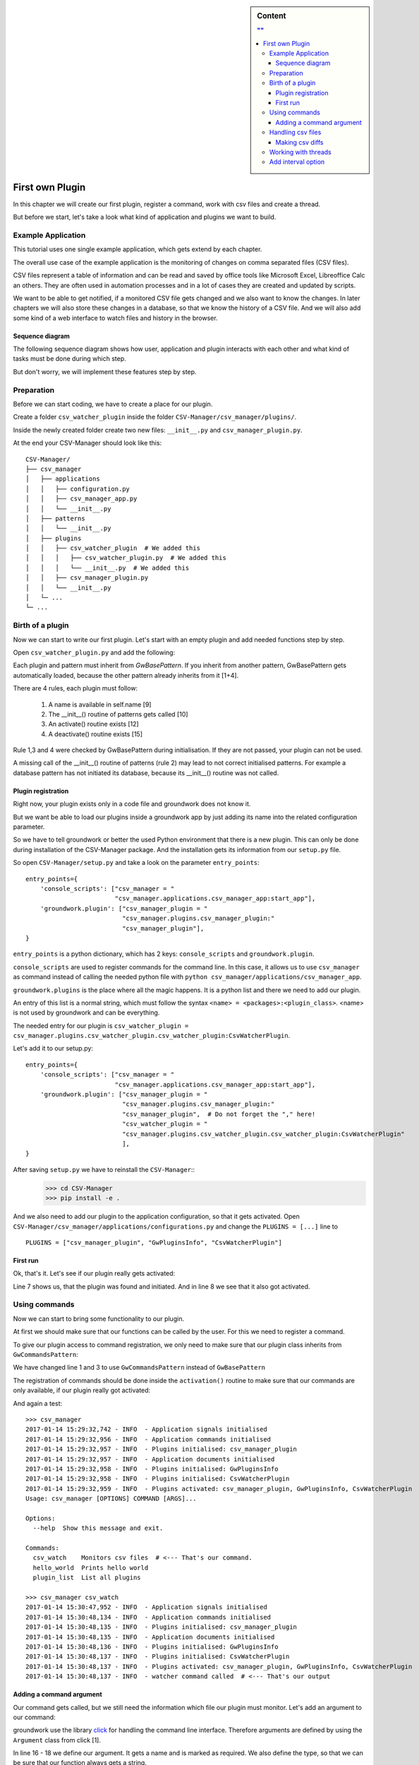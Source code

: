 .. _first_plugin:

.. sidebar:: Content

   .. contents:: ""
      :backlinks: none

First own Plugin
================

In this chapter we will create our first plugin, register a command, work with csv files and create a thread.

But before we start, let's take a look what kind of application and plugins we want to build.


Example Application
-------------------

This tutorial uses one single example application, which gets extend by each chapter.

The overall use case of the example application is the monitoring of changes on comma separated files (CSV files).

CSV files represent a table of information and can be read and saved by office tools like Microsoft Excel, Libreoffice
Calc an others.
They are often used in automation processes and in a lot of cases they are created and updated by scripts.

We want to be able to get notified, if a monitored CSV file gets changed and we also want to know the changes.
In later chapters we will also store these changes in a database, so that we know the history of a CSV file.
And we will also add some kind of a web interface to watch files and history in the browser.

Sequence diagram
~~~~~~~~~~~~~~~~~

The following sequence diagram shows how user, application and plugin interacts with each other and what kind of tasks
must be done during which step.

But don't worry, we will implement these features step by step.

.. uml::
   :scale: 80%

   @startuml
   autonumber

   participant user as u
   participant csv_manager as cm
   participant csv_watcher_plugin as cwp
   participant csv_watcher_plugin.thread as cwpt

   u -> cm : Starts app with\n"csv_watch example.csv"
   cm -> cwp: csv_watcher_plugin.~__init__()
   cm -> cwp: csv_watcher_plugin.activate()
   cwp -> cwp: Register command "csv_watch"
   cm -> cm: starts cli
   cm -> cm: cli checks user command
   cm -> cwp: cli calls csv_watcher_plugin.csv_watcher_command()
   cwp -> cwp: Register new thread "csv_thread"
   cwp -> cwpt: Start thread "csv_thread"
   loop endless
       cwpt -> cwpt: Check given file for changes
           group if changes found
           cwp -> u: Log message "csv file has changed"
           end
       cwpt -> cwpt: Sleep x seconds
   end
   @enduml

Preparation
-----------

Before we can start coding, we have to create a place for our plugin.

Create a folder ``csv_watcher_plugin`` inside the folder ``CSV-Manager/csv_manager/plugins/``.

Inside the newly created folder create two new files: ``__init__.py`` and ``csv_manager_plugin.py``.

At the end your CSV-Manager should look like this::

   CSV-Manager/
   ├── csv_manager
   │   ├── applications
   │   │   ├── configuration.py
   │   │   ├── csv_manager_app.py
   │   │   └── __init__.py
   │   ├── patterns
   │   │   └── __init__.py
   │   ├── plugins
   │   │   ├── csv_watcher_plugin  # We added this
   │   │   │   ├── csv_watcher_plugin.py  # We added this
   │   │   │   └── __init__.py  # We added this
   │   │   ├── csv_manager_plugin.py
   │   │   └── __init__.py
   │   └─ ...
   └─ ...

Birth of a plugin
-----------------
Now we can start to write our first plugin. Let's start with an empty plugin and add needed functions step by step.

Open ``csv_watcher_plugin.py`` and add the following:

.. code-block:: python
   :linenos:

   from groundwork.patterns import GwBasePattern


   class CsvWatcherPlugin(GwBasePattern):
       """
       A plugin for monitoring csv files.
       """
       def __init__(self, app, **kwargs):
           self.name = "CsvWatcherPlugin"
           super().__init__(app, **kwargs)

       def activate(self):
           pass

       def deactivate(self):
           pass

Each plugin and pattern must inherit from `GwBasePattern`. If you inherit from another pattern, GwBasePattern gets
automatically loaded, because the other pattern already inherits from it [1+4].

There are 4 rules, each plugin must follow:

 1. A name is available in self.name [9]
 2. The __init__() routine of patterns gets called [10]
 3. An activate() routine exists [12]
 4. A deactivate() routine exists [15]

Rule 1,3 and 4 were checked by GwBasePattern during initialisation. If they are not passed, your plugin can not be used.

A missing call of the __init__() routine of patterns (rule 2) may lead to not correct initialised patterns.
For example a database pattern has not initiated its database, because its __init__() routine was not called.

Plugin registration
~~~~~~~~~~~~~~~~~~~
Right now, your plugin exists only in a code file and groundwork does not know it.

But we want be able to load our plugins inside a groundwork app by just adding its name into the related
configuration parameter.

So we have to tell groundwork or better the used Python environment that there is a new plugin.
This can only be done during installation of the CSV-Manager package. And the installation gets its information from
our ``setup.py`` file.

So open ``CSV-Manager/setup.py`` and take a look on the parameter ``entry_points``::

    entry_points={
        'console_scripts': ["csv_manager = "
                            "csv_manager.applications.csv_manager_app:start_app"],
        'groundwork.plugin': ["csv_manager_plugin = "
                              "csv_manager.plugins.csv_manager_plugin:"
                              "csv_manager_plugin"],
    }

``entry_points`` is a python dictionary, which has 2 keys: ``console_scripts`` and ``groundwork.plugin``.

``console_scripts`` are used to register commands for the command line. In this case, it allows us to use
``csv_manager`` as command instead of calling the needed python file with
``python csv_manager/applications/csv_manager_app``.

``groundwork.plugins`` is the place where all the magic happens.
It is a python list and there we need to add our plugin.

An entry of this list is a normal string, which must follow the syntax ``<name> = <packages>:<plugin_class>``.
<name> is not used by groundwork and can be everything.

The needed entry for our plugin is
``csv_watcher_plugin = csv_manager.plugins.csv_watcher_plugin.csv_watcher_plugin:CsvWatcherPlugin``.

Let's add it to our setup.py::

    entry_points={
        'console_scripts': ["csv_manager = "
                            "csv_manager.applications.csv_manager_app:start_app"],
        'groundwork.plugin': ["csv_manager_plugin = "
                              "csv_manager.plugins.csv_manager_plugin:"
                              "csv_manager_plugin",  # Do not forget the "," here!
                              "csv_watcher_plugin = "
                              "csv_manager.plugins.csv_watcher_plugin.csv_watcher_plugin:CsvWatcherPlugin"
                              ],
    }

After saving ``setup.py`` we have to reinstall the ``CSV-Manager``::
   >>> cd CSV-Manager
   >>> pip install -e .

And we also need to add our plugin to the application configuration, so that it gets activated.
Open ``CSV-Manager/csv_manager/applications/configurations.py`` and change the ``PLUGINS = [...]`` line to ::

   PLUGINS = ["csv_manager_plugin", "GwPluginsInfo", "CsvWatcherPlugin"]

First run
~~~~~~~~~

Ok, that's it. Let's see if our plugin really gets activated:

.. code-block:: python
   :linenos:

   >>> csv_manager
   2017-01-14 13:08:14,221 - INFO  - Application signals initialised
   2017-01-14 13:08:14,407 - INFO  - Application commands initialised
   2017-01-14 13:08:14,407 - INFO  - Plugins initialised: csv_manager_plugin
   2017-01-14 13:08:14,408 - INFO  - Application documents initialised
   2017-01-14 13:08:14,408 - INFO  - Plugins initialised: GwPluginsInfo
   2017-01-14 13:08:14,409 - INFO  - Plugins initialised: CsvWatcherPlugin
   2017-01-14 13:08:14,409 - INFO  - Plugins activated: csv_manager_plugin, GwPluginsInfo, CsvWatcherPlugin
   Usage: csv_manager [OPTIONS] COMMAND [ARGS]...

   Options:
     --help  Show this message and exit.

   Commands:
     hello_world  Prints hello world
     plugin_list  List all plugins

Line 7 shows us, that the plugin was found and initiated.
And in line 8 we see that it also got activated.

Using commands
--------------

Now we can start to bring some functionality to our plugin.

At first we should make sure that our functions can be called by the user. For this we need to register a command.

To give our plugin access to command registration, we only need to make sure that our plugin class inherits from
``GwCommandsPattern``:

.. code-block:: python
   :linenos:

    from groundwork.patterns import GwCommandsPattern


    class CsvWatcherPlugin(GwCommandsPattern):
        """
        A plugin for monitoring csv files.
        """
        def __init__(self, app, **kwargs):
            self.name = "CsvWatcherPlugin"
            super().__init__(app, **kwargs)

        def activate(self):
            pass

        def deactivate(self):
            pass

We have changed line 1 and 3 to use ``GwCommandsPattern`` instead of ``GwBasePattern``

The registration of commands should be done inside the ``activation()`` routine to make sure that our commands are only
available, if our plugin really got activated:

.. code-block:: python
   :linenos:

    from groundwork.patterns import GwCommandsPattern


    class CsvWatcherPlugin(GwCommandsPattern):
        """
        A plugin for monitoring csv files.
        """
        def __init__(self, app, **kwargs):
            self.name = "CsvWatcherPlugin"
            super().__init__(app, **kwargs)

        def activate(self):
            self.commands.register("csv_watch",
                                   "Monitors csv files",
                                   self.csv_watcher_command)

        def csv_watcher_command(self):
            self.log.info("watcher command called")

        def deactivate(self):
            pass

And again a test::

    >>> csv_manager
    2017-01-14 15:29:32,742 - INFO  - Application signals initialised
    2017-01-14 15:29:32,956 - INFO  - Application commands initialised
    2017-01-14 15:29:32,957 - INFO  - Plugins initialised: csv_manager_plugin
    2017-01-14 15:29:32,957 - INFO  - Application documents initialised
    2017-01-14 15:29:32,958 - INFO  - Plugins initialised: GwPluginsInfo
    2017-01-14 15:29:32,958 - INFO  - Plugins initialised: CsvWatcherPlugin
    2017-01-14 15:29:32,959 - INFO  - Plugins activated: csv_manager_plugin, GwPluginsInfo, CsvWatcherPlugin
    Usage: csv_manager [OPTIONS] COMMAND [ARGS]...

    Options:
      --help  Show this message and exit.

    Commands:
      csv_watch    Monitors csv files  # <--- That's our command.
      hello_world  Prints hello world
      plugin_list  List all plugins

    >>> csv_manager csv_watch
    2017-01-14 15:30:47,952 - INFO  - Application signals initialised
    2017-01-14 15:30:48,134 - INFO  - Application commands initialised
    2017-01-14 15:30:48,135 - INFO  - Plugins initialised: csv_manager_plugin
    2017-01-14 15:30:48,135 - INFO  - Application documents initialised
    2017-01-14 15:30:48,136 - INFO  - Plugins initialised: GwPluginsInfo
    2017-01-14 15:30:48,137 - INFO  - Plugins initialised: CsvWatcherPlugin
    2017-01-14 15:30:48,137 - INFO  - Plugins activated: csv_manager_plugin, GwPluginsInfo, CsvWatcherPlugin
    2017-01-14 15:30:48,137 - INFO  - watcher command called  # <--- That's our output

Adding a command argument
~~~~~~~~~~~~~~~~~~~~~~~~~

Our command gets called, but we still need the information which file our plugin must monitor.
Let's add an argument to our command:

.. code-block:: python
   :linenos:

   from click import  Argument
   from groundwork.patterns import GwCommandsPattern


   class CsvWatcherPlugin(GwCommandsPattern):
       """
       A plugin for monitoring csv files.
       """
       def __init__(self, app, **kwargs):
           self.name = "CsvWatcherPlugin"
           super().__init__(app, **kwargs)

       def activate(self):

           # Argument for our command, which stores the csv file path.
           path_argument = Argument(("csv_file",),
                                    required=True,
                                    type=str)

           self.commands.register("csv_watch",
                                  "Monitors csv files",
                                  self.csv_watcher_command,
                                  params=[path_argument])

       def csv_watcher_command(self, csv_file):
           self.log.info("watcher command called with csv_path: %s" % csv_file)

       def deactivate(self):
           pass

groundwork use the library `click <http://click.pocoo.org/>`_ for handling the command line interface.
Therefore arguments are defined by using the ``Argument`` class from click [1].

In line 16 - 18 we define our argument. It gets a name and is marked as required. We also define the type, so that we
can be sure that our function always gets a string.

The ``self.commands.register()`` function has a parameters called ``params``, which takes a list of
arguments and options [23].

We have also updated our command function to accept the argument as function parameter [25].
The given csv file location will also be used inside our log message [26].

Time for a small test::

    >>> csv_manager csv_watch test.csv
    2017-01-14 15:51:40,617 - INFO  - Application signals initialised
    2017-01-14 15:51:40,820 - INFO  - Application commands initialised
    2017-01-14 15:51:40,821 - INFO  - Plugins initialised: csv_manager_plugin
    2017-01-14 15:51:40,821 - INFO  - Application documents initialised
    2017-01-14 15:51:40,821 - INFO  - Plugins initialised: GwPluginsInfo
    2017-01-14 15:51:40,822 - INFO  - Plugins initialised: CsvWatcherPlugin
    2017-01-14 15:51:40,823 - INFO  - Plugins activated: csv_manager_plugin, GwPluginsInfo, CsvWatcherPlugin
    2017-01-14 15:51:40,823 - INFO  - watcher command called with csv_path: test.csv  # <-- It works!

Handling csv files
------------------

It's time to start coding the csv handling part of our plugin.
At first we need a way to read the content of a csv file.
Luckily Python provides a built-in solution for this: `The csv module <https://docs.python.org/3/library/csv.html>`_

But before we start, we need a ``test.csv`` file. Create one in the ``CSV-Manager`` folder
and add the following content::

    name,city,phone
    Daniel,Munich,123-456
    Maria,Cologne,111/222
    Richard,Paris,0445-4545-4545
    Anabel,London,-

Now we can write the part for reading the csv file:

.. code-block:: python
   :linenos:

    def csv_watcher_command(self, csv_file):
        self.log.info("watcher command called with csv_path: %s" % csv_file)

        # Check if the given csv_file really exists
        if not os.path.exists(csv_file):
            self.log.error("CSV file %s does not exist" % csv_file)

        with open(csv_file) as csv_file_object:
            reader = csv.DictReader(csv_file_object)
            for row in reader:
                self.log.info(row)

Ok that wasn't much code and all the magic is done in the lines 8-11. As you can see, we read the csv file and
log every single line. Nothing more yet.

And again the test on the command line::

    >>> csv_manager csv_watch test.csv
    2017-01-14 16:32:35,179 - INFO  - Application signals initialised
    2017-01-14 16:32:35,361 - INFO  - Application commands initialised
    2017-01-14 16:32:35,362 - INFO  - Plugins initialised: csv_manager_plugin
    2017-01-14 16:32:35,362 - INFO  - Application documents initialised
    2017-01-14 16:32:35,363 - INFO  - Plugins initialised: GwPluginsInfo
    2017-01-14 16:32:35,364 - INFO  - Plugins initialised: CsvWatcherPlugin
    2017-01-14 16:32:35,364 - INFO  - Plugins activated: csv_manager_plugin, GwPluginsInfo, CsvWatcherPlugin
    2017-01-14 16:32:35,364 - INFO  - watcher command called with csv_path: test.csv
    2017-01-14 16:32:35,365 - INFO  - {'name': 'Daniel', 'city': 'Munich', 'phone': '123-456'}
    2017-01-14 16:32:35,365 - INFO  - {'name': 'Maria', 'city': 'Cologne', 'phone': '111/222'}
    2017-01-14 16:32:35,365 - INFO  - {'name': 'Richard', 'city': 'Paris', 'phone': '0445-4545-4545'}
    2017-01-14 16:32:35,365 - INFO  - {'name': 'Anabel', 'city': 'London', 'phone': '-'}

As you can see, each row is a dictionary and the first row of our csv-file was selected to hold the needed
dictionary key names.

Making csv diffs
~~~~~~~~~~~~~~~~

Our application shall monitor csv files for changes. Therefore it must periodically read a file and compare its
current content with an old, stored content. Let's add this to our ``csv_watcher_command`` function:

.. code-block:: python
   :linenos:

   def csv_watcher_command(self, csv_file):
       self.log.info("watcher command called with csv_path: %s" % csv_file)

       # Check if the given csv_file really exists
       if not os.path.exists(csv_file):
           self.log.error("CSV file %s does not exist" % csv_file)

       # Start with an "empty csv file"
       old_content = []

       while True:
           csv_file_object = open(csv_file)
           new_content = list(csv.DictReader(csv_file_object))

           if new_content != old_content:
               self.log.info("Change detected")

               # Check if there are new/changed rows
               for row in new_content:
                   if row not in old_content:
                       self.log.info("New row: %s" % row)

               # Check if old rows are missing
               for row in old_content:
                   if row not in new_content:
                       self.log.info("Missing row: %s" % row)

               # Store the current csv file content as old content
               old_content = new_content

           csv_file_object.close()

           # Wait 2 seconds
           time.sleep(2)

To allow the easiest way of comparision, the csv content is transformed to a python list, where each list element
represents a single row [13]. After that we compare the old and the new list [15].

The code detects changes per row. If one single value has changed, the whole row is detected as "New row" [19-21].
And the old row is detected as "Missing row" [24-26].

Let's see an output example::

    >>> csv_manager csv_watch test.csv
    2017-01-14 17:20:17,477 - INFO  - Application signals initialised
    2017-01-14 17:20:17,660 - INFO  - Application commands initialised
    2017-01-14 17:20:17,660 - INFO  - Plugins initialised: csv_manager_plugin
    2017-01-14 17:20:17,661 - INFO  - Application documents initialised
    2017-01-14 17:20:17,661 - INFO  - Plugins initialised: GwPluginsInfo
    2017-01-14 17:20:17,662 - INFO  - Plugins initialised: CsvWatcherPlugin
    2017-01-14 17:20:17,662 - INFO  - Plugins activated: csv_manager_plugin, GwPluginsInfo, CsvWatcherPlugin
    2017-01-14 17:20:17,663 - INFO  - watcher command called with csv_path: test.csv
    2017-01-14 17:20:17,663 - INFO  - Change detected
    2017-01-14 17:20:17,663 - INFO  - New row: {'city': 'Munich', 'name': 'Daniel', 'phone': '123-456'}
    2017-01-14 17:20:17,663 - INFO  - New row: {'city': 'Cologne', 'name': 'Maria', 'phone': '111/222'}
    2017-01-14 17:20:17,663 - INFO  - New row: {'city': 'Paris', 'name': 'Richard', 'phone': '0445-4545-4545'}
    2017-01-14 17:20:17,663 - INFO  - New row: {'city': 'London', 'name': 'Anabel', 'phone': '-'}
    2017-01-14 17:20:33,682 - INFO  - Change detected
    2017-01-14 17:20:33,682 - INFO  - New row: {'city': 'London', 'name': 'Anabel', 'phone': '777-888888'}
    2017-01-14 17:20:33,683 - INFO  - Missing row: {'city': 'London', 'name': 'Anabel', 'phone': '-'}
    ^C
    Aborted!

At the beginning the whole csv file content is detected as change, because we compared its content to an empty list.
In :ref:`chapter_2` we will fix this behavior by using a database to store old csv content.

Another problem is that we are using an infinite loop to check our csv-file. See lines 11 and 34 in the code example
above (``while True ...``). Therefore we have to hardly stop our application by pressing **Ctrl + C**.
Also other code from plugins is blocked, too. So in a complex application nothing would work anymore except our
csv watcher code.

Let's fix this by using a thread.

Working with threads
--------------------
Threads can be used on a computer to execute something in parallel to the current execution.
They are an ideal solution for long running tasks like our csv watcher.

groundwork makes the usage of threads very easy. All we need is the ``GwThreadPattern`` and a python function, which
shall be executed in the new thread.

To see the whole picture, here is the complete code of our plugin ``CsvWatcherPlugin``:

.. code-block:: python
   :linenos:

    import os
    from click import  Argument
    import csv
    import time
    from groundwork.patterns import GwCommandsPattern, GwThreadsPattern


    class CsvWatcherPlugin(GwCommandsPattern, GwThreadsPattern):
        """
        A plugin for monitoring csv files.
        """
        def __init__(self, app, **kwargs):
            self.name = "CsvWatcherPlugin"
            super().__init__(app, **kwargs)
            self.csv_file = None

        def activate(self):

            # Argument for our command, which stores the csv file path.
            path_argument = Argument(("csv_file",),
                                     required=True,
                                     type=str)

            self.commands.register("csv_watch",
                                   "Monitors csv files",
                                   self.csv_watcher_command,
                                   params=[path_argument])

        def csv_watcher_command(self, csv_file):
            self.csv_file = csv_file

            # Register thread
            csv_thread = self.threads.register("csv_thread", self.csv_watcher_thread,
                                               "Thread for monitoring a csv file in background")
            # Start thread
            csv_thread.run()

        def csv_watcher_thread(self, plugin):
            csv_file = plugin.csv_file
            self.log.info("watcher command called with csv_path: %s" % csv_file)

            # Check if the given csv_file really exists
            if not os.path.exists(csv_file):
                self.log.error("CSV file %s does not exist" % csv_file)

            # Start with an "empty csv file"
            old_content = []

            while True:
                csv_file_object = open(csv_file)
                new_content = list(csv.DictReader(csv_file_object))

                if new_content != old_content:
                    self.log.info("Change detected")

                    # Check if there are new/changed rows
                    for row in new_content:
                        if row not in old_content:
                            self.log.info("New row: %s" % row)

                    # Check if old rows are missing
                    for row in old_content:
                        if row not in new_content:
                            self.log.info("Missing row: %s" % row)

                    # Store the current csv file content as old content
                    old_content = new_content

                csv_file_object.close()

                # Wait 2 seconds
                time.sleep(2)

        def deactivate(self):
            pass

We have created a new function ``csv_watcher_thread()`` and moved all code from
``csv_watcher_command()`` to it (see lines 29-72).

``csv_watcher_command()`` is now responsible for registering and starting the thread [32-36].
It also stores the received csv_file to the plugin class itself, so that the thread has access to it [39].

The thread function ``csv_watcher_thread()`` gets a plugin instance as second parameter when the function is called
by the thread-handler. This plugin instance is the instance which has registered the thread.
As our plugin class has done this, the thread function has now access to all plugin variables and functions.
So also to ``csv_file`` [39].

We still have an infinite loop in the thread. Therefore we still must exit our application with **Ctrl + c**.
But compared to the old version, our watcher is not blocking the rest of our application anymore.

Add interval option
-------------------

Currently our application checks the file every 2 seconds. This value is hard coded and that's not a good idea.
We should allow the user to define the interval. So let's change the code a little bit and add an optional command option.

.. code-block:: python
   :linenos:

    from click import Argument, Option

    ...

        def activate(self):

        # Argument for our command, which stores the csv file path.
        path_argument = Argument(("csv_file",),
                                 required=True,
                                 type=str)

        interval_option = Option(("-i", "--interval"),
                                 type=int,
                                 default=10,
                                 help="Sets the time between two checks in seconds")

        self.commands.register("csv_watch",
                               "Monitors csv files",
                               self.csv_watcher_command,
                               params=[path_argument, interval_option])

        def csv_watcher_command(self, csv_file, interval=10):
            self.csv_file = csv_file
            self.csv_interval = interval
            ...

        def csv_watcher_thread(self, plugin):
            ...
            # Wait x seconds
            time.sleep(plugin.csv_interval)

Let's check, if the new option is mentioned in the help text for the command::

    >>> csv_manager csv_watch --help
    2017-01-14 18:49:03,390 - INFO  - Application signals initialised
    2017-01-14 18:49:03,595 - INFO  - Application commands initialised
    2017-01-14 18:49:03,595 - INFO  - Plugins initialised: csv_manager_plugin
    2017-01-14 18:49:03,595 - INFO  - Application documents initialised
    2017-01-14 18:49:03,596 - INFO  - Plugins initialised: GwPluginsInfo
    2017-01-14 18:49:03,596 - INFO  - Application threads initialised
    2017-01-14 18:49:03,597 - INFO  - Plugins initialised: CsvWatcherPlugin
    2017-01-14 18:49:03,597 - INFO  - Plugins activated: csv_manager_plugin, GwPluginsInfo, CsvWatcherPlugin
    Usage: csv_manager csv_watch [OPTIONS] CSV_FILE

      Monitors csv files

    Options:
      -i, --interval INTEGER  Sets the time between two checks in seconds
      --help                  Show this message and exit.

That's it, We have created an awesome plugin, which can be started and configured via a command on the command line.

On the next chapter :ref:`first_pattern` we take a look into patterns and make our csv-watcher code reusable for other
plugins.
